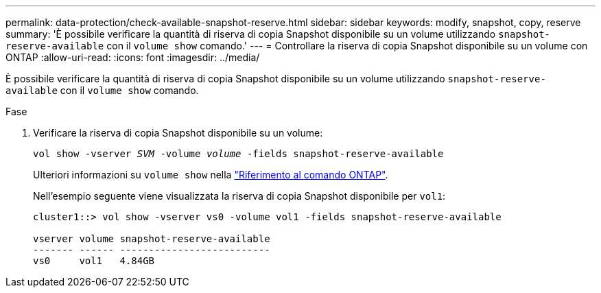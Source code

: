 ---
permalink: data-protection/check-available-snapshot-reserve.html 
sidebar: sidebar 
keywords: modify, snapshot, copy, reserve 
summary: 'È possibile verificare la quantità di riserva di copia Snapshot disponibile su un volume utilizzando `snapshot-reserve-available` con il `volume show` comando.' 
---
= Controllare la riserva di copia Snapshot disponibile su un volume con ONTAP
:allow-uri-read: 
:icons: font
:imagesdir: ../media/


[role="lead"]
È possibile verificare la quantità di riserva di copia Snapshot disponibile su un volume utilizzando `snapshot-reserve-available` con il `volume show` comando.

.Fase
. Verificare la riserva di copia Snapshot disponibile su un volume:
+
`vol show -vserver _SVM_ -volume _volume_ -fields snapshot-reserve-available`

+
Ulteriori informazioni su `volume show` nella link:https://docs.netapp.com/us-en/ontap-cli/volume-show.html["Riferimento al comando ONTAP"^].

+
Nell'esempio seguente viene visualizzata la riserva di copia Snapshot disponibile per `vol1`:

+
[listing]
----
cluster1::> vol show -vserver vs0 -volume vol1 -fields snapshot-reserve-available

vserver volume snapshot-reserve-available
------- ------ --------------------------
vs0     vol1   4.84GB
----

